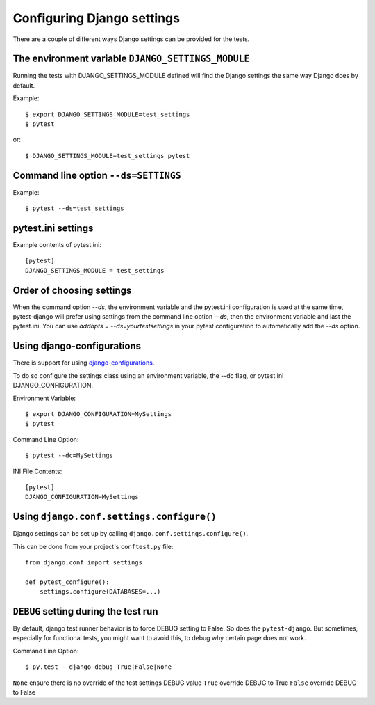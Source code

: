 .. _configuring_django_settings:

Configuring Django settings
===========================

There are a couple of different ways Django settings can be provided for
the tests.

The environment variable ``DJANGO_SETTINGS_MODULE``
---------------------------------------------------

Running the tests with DJANGO_SETTINGS_MODULE defined will find the
Django settings the same way Django does by default.

Example::

    $ export DJANGO_SETTINGS_MODULE=test_settings
    $ pytest

or::

    $ DJANGO_SETTINGS_MODULE=test_settings pytest


Command line option ``--ds=SETTINGS``
-------------------------------------

Example::

    $ pytest --ds=test_settings


pytest.ini settings
-------------------

Example contents of pytest.ini::

    [pytest]
    DJANGO_SETTINGS_MODULE = test_settings

Order of choosing settings
--------------------------

When the command option `--ds`, the environment variable and the pytest.ini
configuration is used at the same time, pytest-django will prefer using
settings from the command line option `--ds`, then the environment variable and
last the pytest.ini.
You can use `addopts = --ds=yourtestsettings` in your pytest configuration
to automatically add the `--ds` option.

Using django-configurations
---------------------------

There is support for using `django-configurations <https://pypi.python.org/pypi/django-configurations/>`_.

To do so configure the settings class using an environment variable, the --dc
flag, or pytest.ini DJANGO_CONFIGURATION.

Environment Variable::

    $ export DJANGO_CONFIGURATION=MySettings
    $ pytest

Command Line Option::

    $ pytest --dc=MySettings


INI File Contents::

    [pytest]
    DJANGO_CONFIGURATION=MySettings

Using ``django.conf.settings.configure()``
------------------------------------------

Django settings can be set up by calling ``django.conf.settings.configure()``.

This can be done from your project's ``conftest.py`` file::

    from django.conf import settings

    def pytest_configure():
        settings.configure(DATABASES=...)


``DEBUG`` setting during the test run
-------------------------------------

By default, django test runner behavior is to force DEBUG setting to False. So does the ``pytest-django``.
But sometimes, especially for functional tests, you might want to avoid this, to debug why certain page does not work.

Command Line Option::

    $ py.test --django-debug True|False|None

``None`` ensure there is no override of the test settings DEBUG value
``True`` override DEBUG to True
``False`` override DEBUG to False
